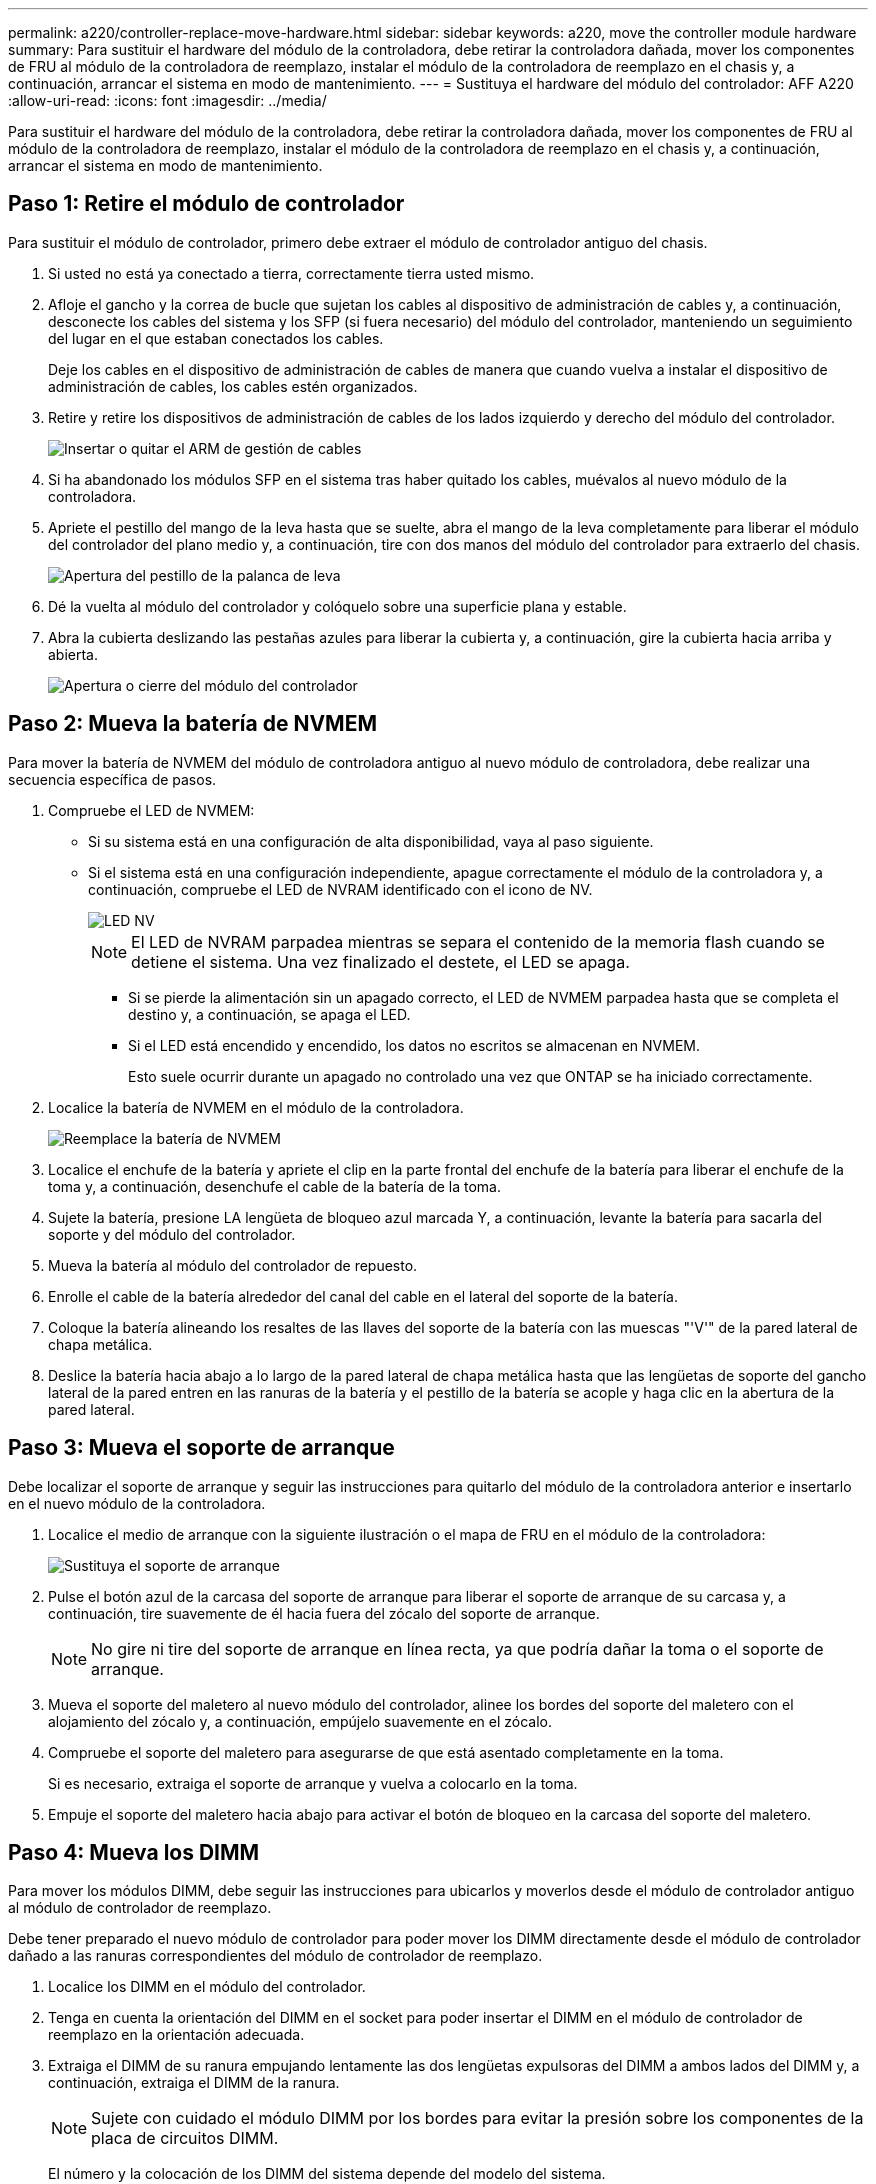 ---
permalink: a220/controller-replace-move-hardware.html 
sidebar: sidebar 
keywords: a220, move the controller module hardware 
summary: Para sustituir el hardware del módulo de la controladora, debe retirar la controladora dañada, mover los componentes de FRU al módulo de la controladora de reemplazo, instalar el módulo de la controladora de reemplazo en el chasis y, a continuación, arrancar el sistema en modo de mantenimiento. 
---
= Sustituya el hardware del módulo del controlador: AFF A220
:allow-uri-read: 
:icons: font
:imagesdir: ../media/


[role="lead"]
Para sustituir el hardware del módulo de la controladora, debe retirar la controladora dañada, mover los componentes de FRU al módulo de la controladora de reemplazo, instalar el módulo de la controladora de reemplazo en el chasis y, a continuación, arrancar el sistema en modo de mantenimiento.



== Paso 1: Retire el módulo de controlador

Para sustituir el módulo de controlador, primero debe extraer el módulo de controlador antiguo del chasis.

. Si usted no está ya conectado a tierra, correctamente tierra usted mismo.
. Afloje el gancho y la correa de bucle que sujetan los cables al dispositivo de administración de cables y, a continuación, desconecte los cables del sistema y los SFP (si fuera necesario) del módulo del controlador, manteniendo un seguimiento del lugar en el que estaban conectados los cables.
+
Deje los cables en el dispositivo de administración de cables de manera que cuando vuelva a instalar el dispositivo de administración de cables, los cables estén organizados.

. Retire y retire los dispositivos de administración de cables de los lados izquierdo y derecho del módulo del controlador.
+
image::../media/drw_25xx_cable_management_arm.png[Insertar o quitar el ARM de gestión de cables]

. Si ha abandonado los módulos SFP en el sistema tras haber quitado los cables, muévalos al nuevo módulo de la controladora.
. Apriete el pestillo del mango de la leva hasta que se suelte, abra el mango de la leva completamente para liberar el módulo del controlador del plano medio y, a continuación, tire con dos manos del módulo del controlador para extraerlo del chasis.
+
image::../media/drw_2240_x_opening_cam_latch.png[Apertura del pestillo de la palanca de leva]

. Dé la vuelta al módulo del controlador y colóquelo sobre una superficie plana y estable.
. Abra la cubierta deslizando las pestañas azules para liberar la cubierta y, a continuación, gire la cubierta hacia arriba y abierta.
+
image::../media/drw_2600_opening_pcm_cover.png[Apertura o cierre del módulo del controlador]





== Paso 2: Mueva la batería de NVMEM

Para mover la batería de NVMEM del módulo de controladora antiguo al nuevo módulo de controladora, debe realizar una secuencia específica de pasos.

. Compruebe el LED de NVMEM:
+
** Si su sistema está en una configuración de alta disponibilidad, vaya al paso siguiente.
** Si el sistema está en una configuración independiente, apague correctamente el módulo de la controladora y, a continuación, compruebe el LED de NVRAM identificado con el icono de NV.
+
image::../media/drw_hw_nvram_icon.png[LED NV]

+

NOTE: El LED de NVRAM parpadea mientras se separa el contenido de la memoria flash cuando se detiene el sistema. Una vez finalizado el destete, el LED se apaga.

+
*** Si se pierde la alimentación sin un apagado correcto, el LED de NVMEM parpadea hasta que se completa el destino y, a continuación, se apaga el LED.
*** Si el LED está encendido y encendido, los datos no escritos se almacenan en NVMEM.
+
Esto suele ocurrir durante un apagado no controlado una vez que ONTAP se ha iniciado correctamente.





. Localice la batería de NVMEM en el módulo de la controladora.
+
image::../media/drw_2600_nvmem_battery_move_animated_gif.png[Reemplace la batería de NVMEM]

. Localice el enchufe de la batería y apriete el clip en la parte frontal del enchufe de la batería para liberar el enchufe de la toma y, a continuación, desenchufe el cable de la batería de la toma.
. Sujete la batería, presione LA lengüeta de bloqueo azul marcada Y, a continuación, levante la batería para sacarla del soporte y del módulo del controlador.
. Mueva la batería al módulo del controlador de repuesto.
. Enrolle el cable de la batería alrededor del canal del cable en el lateral del soporte de la batería.
. Coloque la batería alineando los resaltes de las llaves del soporte de la batería con las muescas "'V'" de la pared lateral de chapa metálica.
. Deslice la batería hacia abajo a lo largo de la pared lateral de chapa metálica hasta que las lengüetas de soporte del gancho lateral de la pared entren en las ranuras de la batería y el pestillo de la batería se acople y haga clic en la abertura de la pared lateral.




== Paso 3: Mueva el soporte de arranque

Debe localizar el soporte de arranque y seguir las instrucciones para quitarlo del módulo de la controladora anterior e insertarlo en el nuevo módulo de la controladora.

. Localice el medio de arranque con la siguiente ilustración o el mapa de FRU en el módulo de la controladora:
+
image::../media/drw_2600_boot_media_repl_animated_gif.png[Sustituya el soporte de arranque]

. Pulse el botón azul de la carcasa del soporte de arranque para liberar el soporte de arranque de su carcasa y, a continuación, tire suavemente de él hacia fuera del zócalo del soporte de arranque.
+

NOTE: No gire ni tire del soporte de arranque en línea recta, ya que podría dañar la toma o el soporte de arranque.

. Mueva el soporte del maletero al nuevo módulo del controlador, alinee los bordes del soporte del maletero con el alojamiento del zócalo y, a continuación, empújelo suavemente en el zócalo.
. Compruebe el soporte del maletero para asegurarse de que está asentado completamente en la toma.
+
Si es necesario, extraiga el soporte de arranque y vuelva a colocarlo en la toma.

. Empuje el soporte del maletero hacia abajo para activar el botón de bloqueo en la carcasa del soporte del maletero.




== Paso 4: Mueva los DIMM

Para mover los módulos DIMM, debe seguir las instrucciones para ubicarlos y moverlos desde el módulo de controlador antiguo al módulo de controlador de reemplazo.

Debe tener preparado el nuevo módulo de controlador para poder mover los DIMM directamente desde el módulo de controlador dañado a las ranuras correspondientes del módulo de controlador de reemplazo.

. Localice los DIMM en el módulo del controlador.
. Tenga en cuenta la orientación del DIMM en el socket para poder insertar el DIMM en el módulo de controlador de reemplazo en la orientación adecuada.
. Extraiga el DIMM de su ranura empujando lentamente las dos lengüetas expulsoras del DIMM a ambos lados del DIMM y, a continuación, extraiga el DIMM de la ranura.
+

NOTE: Sujete con cuidado el módulo DIMM por los bordes para evitar la presión sobre los componentes de la placa de circuitos DIMM.

+
El número y la colocación de los DIMM del sistema depende del modelo del sistema.

+
En la siguiente ilustración se muestra la ubicación de los DIMM del sistema:

+
image::../media/drw_2600_dimms.png[Ubicación de los DIMM del sistema]

. Repita estos pasos para eliminar módulos DIMM adicionales según sea necesario.
. Verifique que la batería de NVMEM no esté enchufada al nuevo módulo de la controladora.
. Localice la ranura en la que está instalando el DIMM.
. Asegúrese de que las lengüetas del expulsor DIMM del conector están en posición abierta y, a continuación, inserte el DIMM directamente en la ranura.
+
El módulo DIMM encaja firmemente en la ranura, pero debe entrar fácilmente. Si no es así, realinee el DIMM con la ranura y vuelva a insertarlo.

+

NOTE: Inspeccione visualmente el módulo DIMM para comprobar que está alineado de forma uniforme y completamente insertado en la ranura.

. Repita estos pasos para los módulos DIMM restantes.
. Localice el enchufe de la batería de NVMEM y, a continuación, apriete el clip de la parte frontal del enchufe del cable de la batería para insertarlo en el zócalo.
+
Asegúrese de que el tapón se bloquea en el módulo del controlador.





== Paso 5: Mueva un módulo de almacenamiento en caché, si está presente

Si el sistema AFF A220 o FAS2700 cuenta con un módulo de almacenamiento en caché, debe mover el módulo de almacenamiento en caché del módulo de la controladora anterior al módulo de la controladora de reemplazo. El módulo de almacenamiento en caché se denomina «M.2 tarjeta PCIe» en la etiqueta del módulo del controlador.

Debe tener el nuevo módulo de controlador preparado para poder mover el módulo de almacenamiento en caché directamente desde el módulo de controlador anterior a la ranura correspondiente en el nuevo. Todos los demás componentes del sistema de almacenamiento deben funcionar correctamente; de lo contrario, debe comunicarse con el soporte técnico.

. Localice el módulo de almacenamiento en caché que se encuentra en la parte posterior del módulo de la controladora y extráigalo.
+
.. Pulse la pestaña de liberación.
.. Extraiga el disipador de calor.


+
image::../media/drw_2600_fcache.png[Eliminación de un módulo de almacenamiento en caché]

. Tire suavemente del módulo de almacenamiento en caché hacia fuera de la carcasa.
. Mueva el módulo de almacenamiento en caché al nuevo módulo de controlador y, a continuación, alinee los bordes del módulo de almacenamiento en caché con la carcasa del zócalo y empújelo suavemente en el zócalo.
. Compruebe que el módulo de almacenamiento en caché está asentado completamente en el zócalo.
+
Si es necesario, extraiga el módulo de caché y vuelva a colocarlo en el zócalo.

. Vuelva a colocar y empuje el disipador de calor hacia abajo para conectar el botón de bloqueo en la carcasa del módulo de caché.
. Cierre la cubierta del módulo del controlador, según sea necesario.




== Paso 6: Instale la controladora

Después de instalar los componentes del módulo de controlador antiguo en el nuevo módulo de controlador, debe instalar el nuevo módulo de controlador en el chasis del sistema e iniciar el sistema operativo.

Para los pares de alta disponibilidad con dos módulos de controladora en el mismo chasis, la secuencia en la que se instala el módulo de controladora es especialmente importante porque intenta reiniciarse tan pronto como lo coloca por completo en el chasis.


NOTE: El sistema puede actualizar el firmware del sistema cuando arranca. No cancele este proceso. El procedimiento le obliga a interrumpir el proceso de arranque, que normalmente puede hacer en cualquier momento después de que se le solicite que lo haga. Sin embargo, si el sistema actualiza el firmware del sistema cuando arranca, debe esperar hasta que se haya completado la actualización antes de interrumpir el proceso de arranque.

. Si usted no está ya conectado a tierra, correctamente tierra usted mismo.
. Si aún no lo ha hecho, vuelva a colocar la cubierta del módulo del controlador.
. Alinee el extremo del módulo del controlador con la abertura del chasis y, a continuación, empuje suavemente el módulo del controlador hasta la mitad del sistema.
+

NOTE: No inserte completamente el módulo de la controladora en el chasis hasta que se le indique hacerlo.

. Cablee los puertos de gestión y consola de manera que pueda acceder al sistema para realizar las tareas en las secciones siguientes.
+

NOTE: Conectará el resto de los cables al módulo del controlador más adelante en este procedimiento.

. Complete la reinstalación del módulo del controlador:
+
[cols="1,2"]
|===
| Si el sistema está en... | Realice estos pasos... 


 a| 
Un par de alta disponibilidad
 a| 
El módulo de la controladora comienza a arrancar tan pronto como se asienta completamente en el chasis. Esté preparado para interrumpir el proceso de arranque.

.. Con la palanca de leva en la posición abierta, empuje firmemente el módulo del controlador hasta que se ajuste al plano medio y esté completamente asentado y, a continuación, cierre la palanca de leva a la posición de bloqueo.
+

NOTE: No ejerza una fuerza excesiva al deslizar el módulo del controlador hacia el chasis, ya que podría dañar los conectores.

+
La controladora comienza a arrancar tan pronto como se encuentra en el chasis.

.. Si aún no lo ha hecho, vuelva a instalar el dispositivo de administración de cables.
.. Conecte los cables al dispositivo de gestión de cables con la correa de gancho y lazo.
.. Interrumpir el proceso de arranque *sólo* después de determinar el tiempo correcto:
+
Debe buscar un mensaje de la consola de actualización automática del firmware. Si aparece el mensaje de actualización, no pulse `Ctrl-C` para interrumpir el proceso de arranque hasta que aparezca un mensaje confirmando que la actualización ha finalizado.

+
Sólo pulse `Ctrl-C` cuando vea el mensaje `Press Ctrl-C for Boot Menu`.

+

NOTE: Si se cancela la actualización del firmware, el proceso de arranque sale al símbolo del sistema del CARGADOR. Debe ejecutar el comando update_flash y, a continuación, salir DEL CARGADOR y arrancar en modo de mantenimiento pulsando `Ctrl-C` Cuando vea iniciar AUTOBOOT, pulse Ctrl+C para cancelar.

+
Si se pierde el aviso y el módulo de la controladora arranca en ONTAP, introduzca `halt`, Y luego en el aviso del CARGADOR entrar `boot_ontap`, pulse `Ctrl-C` Cuando se le solicite y luego arranque en modo de mantenimiento.

.. Seleccione la opción de arrancar en el modo de mantenimiento en el menú que se muestra.




 a| 
Una configuración independiente
 a| 
.. Con la palanca de leva en la posición abierta, empuje firmemente el módulo del controlador hasta que se ajuste al plano medio y esté completamente asentado y, a continuación, cierre la palanca de leva a la posición de bloqueo.
+

NOTE: No ejerza una fuerza excesiva al deslizar el módulo del controlador hacia el chasis para evitar dañar los conectores.

.. Si aún no lo ha hecho, vuelva a instalar el dispositivo de administración de cables.
.. Conecte los cables al dispositivo de gestión de cables con la correa de gancho y lazo.
.. Vuelva a conectar los cables de alimentación a las fuentes de alimentación y a las fuentes de alimentación; a continuación, encienda la alimentación para iniciar el proceso de arranque.
.. Interrumpir el proceso de arranque *sólo* después de determinar el tiempo correcto:
+
Debe buscar un mensaje de la consola de actualización automática del firmware. Si aparece el mensaje de actualización, no pulse `Ctrl-C` para interrumpir el proceso de arranque hasta que aparezca un mensaje confirmando que la actualización ha finalizado.

+
Sólo pulse `Ctrl-C` después de ver la `Press Ctrl-C for Boot Menu` mensaje.

+

NOTE: Si se cancela la actualización del firmware, el proceso de arranque sale al símbolo del sistema del CARGADOR. Debe ejecutar el comando update_flash y, a continuación, salir DEL CARGADOR y arrancar en modo de mantenimiento pulsando `Ctrl-C` Cuando vea iniciar AUTOBOOT, pulse Ctrl+C para cancelar.

+
Si se pierde el aviso y el módulo de la controladora arranca en ONTAP, introduzca `halt`, Y luego en el aviso del CARGADOR entrar `boot_ontap`, pulse `Ctrl-C` Cuando se le solicite y luego arranque en modo de mantenimiento.

.. En el menú de inicio, seleccione la opción modo de mantenimiento.


|===
+
*Importante:* durante el proceso de inicio, es posible que vea las siguientes indicaciones:

+
** Una advertencia de aviso de que el ID del sistema no coincide y que solicita que se anule el ID del sistema.
** Una advertencia de que al entrar en modo de mantenimiento en una configuración de alta disponibilidad, debe asegurarse de que la controladora en buen estado permanezca inactiva. Puede responder con seguridad `y` a estas peticiones.



